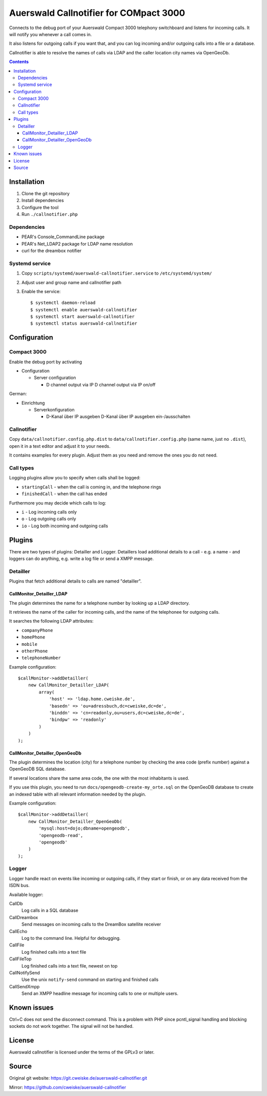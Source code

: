 ***************************************
Auerswald Callnotifier for COMpact 3000
***************************************

Connects to the debug port of your Auerswald Compact 3000 telephony switchboard
and listens for incoming calls.
It will notify you whenever a call comes in.

It also listens for outgoing calls if you want that, and you can log
incoming and/or outgoing calls into a file or a database.

Callnotifier is able to resolve the names of calls via LDAP and the
caller location city names via OpenGeoDb.

.. contents::


============
Installation
============

1. Clone the git repository
2. Install dependencies
3. Configure the tool
4. Run ``./callnotifier.php``


Dependencies
============
- PEAR's Console_CommandLine package
- PEAR's Net_LDAP2 package for LDAP name resolution
- curl for the dreambox notifier


Systemd service
===============

1. Copy ``scripts/systemd/auerswald-callnotifier.service`` to ``/etc/systemd/system/``
2. Adjust user and group name and callnotifier path
3. Enable the service::

    $ systemctl daemon-reload
    $ systemctl enable auerswald-callnotifier
    $ systemctl start auerswald-callnotifier
    $ systemctl status auerswald-callnotifier


=============
Configuration
=============

Compact 3000
============
Enable the debug port by activating

- Configuration

  - Server configuration

    -  D channel output via IP D channel output via IP on/off

German:

- Einrichtung

  - Serverkonfiguration

    - D-Kanal über IP ausgeben D-Kanal über IP ausgeben ein-/ausschalten


Callnotifier
============
Copy ``data/callnotifier.config.php.dist`` to ``data/callnotifier.config.php``
(same name, just no ``.dist``), open it in a text editor and adjust it to
your needs.

It contains examples for every plugin.
Adjust them as you need and remove the ones you do not need.



Call types
==========
Logging plugins allow you to specify when calls shall be logged:

- ``startingCall`` - when the call is coming in, and the telephone rings
- ``finishedCall`` - when the call has ended

Furthermore you may decide which calls to log:

- ``i`` - Log incoming calls only
- ``o`` - Log outgoing calls only
- ``io`` - Log both incoming and outgoing calls


=======
Plugins
=======
There are two types of plugins: Detailler and Logger.
Detaillers load additional details to a call - e.g. a name - and loggers
can do anything, e.g. write a log file or send a XMPP message.

Detailler
=========
Plugins that fetch additional details to calls are named "detailler".

CallMonitor_Detailler_LDAP
--------------------------
The plugin determines the name for a telephone number by looking up a
LDAP directory.

It retrieves the name of the caller for incoming calls, and the name
of the telephonee for outgoing calls.

It searches the following LDAP attributes:

- ``companyPhone``
- ``homePhone``
- ``mobile``
- ``otherPhone``
- ``telephoneNumber``

Example configuration::

    $callMonitor->addDetailler(
        new CallMonitor_Detailler_LDAP(
            array(
                'host' => 'ldap.home.cweiske.de',
                'basedn' => 'ou=adressbuch,dc=cweiske,dc=de',
                'binddn' => 'cn=readonly,ou=users,dc=cweiske,dc=de',
                'bindpw' => 'readonly'
            )
        )
    );


CallMonitor_Detailler_OpenGeoDb
-------------------------------
The plugin determines the location (city) for a telephone number by
checking the area code (prefix number) against a OpenGeoDB SQL database.

If several locations share the same area code, the one with the most inhabitants
is used.

If you use this plugin, you need to run ``docs/opengeodb-create-my_orte.sql``
on the OpenGeoDB database to create an indexed table with all relevant
information needed by the plugin.

Example configuration::

    $callMonitor->addDetailler(
        new CallMonitor_Detailler_OpenGeoDb(
            'mysql:host=dojo;dbname=opengeodb',
            'opengeodb-read',
            'opengeodb'
        )
    );


Logger
======
Logger handle react on events like incoming or outgoing calls,
if they start or finish, or on any data received from the ISDN bus.

Available logger:

CallDb
  Log calls in a SQL database
CallDreambox
  Send messages on incoming calls to the DreamBox satellite
  receiver
CallEcho
  Log to the command line. Helpful for debugging.
CallFile
  Log finished calls into a text file
CallFileTop
  Log finished calls into a text file, newest on top
CallNotifySend
  Use the unix ``notify-send`` command on starting and finished calls
CallSendXmpp
  Send an XMPP headline message for incoming calls to one or multiple
  users.


============
Known issues
============
Ctrl+C does not send the disconnect command.
This is a problem with PHP since pcntl_signal handling and blocking sockets
do not work together. The signal will not be handled.


=======
License
=======
Auerswald callnotifier is licensed under the terms of the GPLv3 or later.


======
Source
======
Original git website: https://git.cweiske.de/auerswald-callnotifier.git

Mirror: https://github.com/cweiske/auerswald-callnotifier
